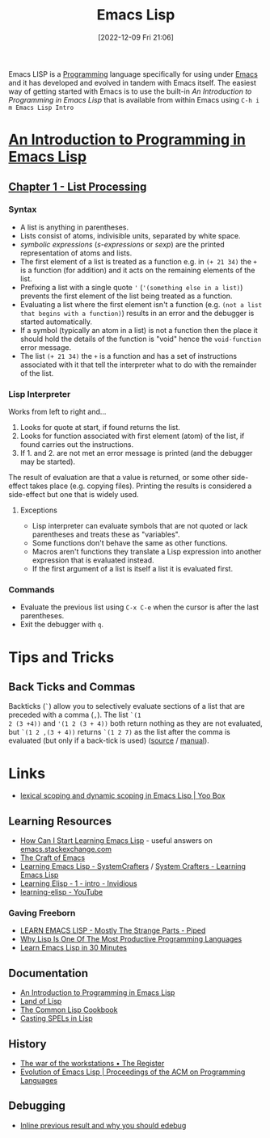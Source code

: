 :PROPERTIES:
:ID:       708f5d99-6040-4306-a323-306d39ce45c3
:mtime:    20241203232124 20241203220011 20240715163129 20240709204003 20240611153339 20240331202209 20240225185002 20240206201930 20240118162910 20231113221350 20230621183025 20230511204503 20230215095632 20230129085036 20230114084505 20230103103311 20221209211925
:ctime:    20221209211925
:END:
#+TITLE: Emacs Lisp
#+DATE: [2022-12-09 Fri 21:06]
#+FILETAGS: :emacs:lisp:programming:

Emacs LISP is a [[id:ea1499ab-dab2-49b1-8479-cb5a2fbd38bc][Programming]] language specifically for using under [[id:754f25a5-3429-4504-8a17-4efea1568eba][Emacs]] and it has developed and evolved in tandem with
Emacs itself. The easiest way of getting started with Emacs is to use the built-in /An Introduction to Programming in
Emacs Lisp/ that is available from within Emacs using ~C-h i m Emacs Lisp Intro~

* [[https://www.gnu.org/software/emacs/manual/html_node/eintr/index.html][An Introduction to Programming in Emacs Lisp]]

** [[https://www.gnu.org/software/emacs/manual/html_node/eintr/List-Processing.html][Chapter 1 - List Processing]]

*** Syntax
+ A list is anything in parentheses.
+ Lists consist of atoms, indivisible units, separated by white space.
+ /symbolic expressions/ (/s-expressions/ or /sexp/) are the printed representation of atoms and lists.
+ The first element of a list is treated as a function e.g. in ~(+ 21 34)~ the ~+~ is a function (for addition) and it
  acts on the remaining elements of the list.
+ Prefixing a list  with a single quote ~'~ (~'(something else in a list)~) prevents the first element of the list being
  treated as a function.
+ Evaluating a list where the first element isn't a function (e.g. ~(not a list that begins with a function)~) results
  in an error and the debugger is started automatically.
+ If a symbol (typically an atom in a list) is not a function then the place it should hold the details of the function
  is "void" hence the ~void-function~ error message.
+ The list ~(+ 21 34)~ the ~+~ is a function and has a set of instructions associated with it that tell the interpreter
  what to do with the remainder of the list.

*** Lisp Interpreter

Works from left to right and...

1. Looks for quote at start, if found returns the list.
2. Looks for function associated with first element (atom) of the list, if found carries out the instructions.
3. If 1. and 2. are not met an error message is printed (and the debugger may be started).

The result of evaluation are that a value is returned, or some other side-effect takes place (e.g. copying
files). Printing the results is considered a side-effect but one that is widely used.

**** Exceptions

+ Lisp interpreter can evaluate symbols that are not quoted or lack parentheses and treats these as "variables".
+ Some functions don't behave the same as other functions.
+ Macros aren't functions they translate a Lisp expression into another expression that is evaluated instead.
+ If the first argument of a list is itself a list it is evaluated first.
*** Commands
+ Evaluate the previous list using ~C-x C-e~ when the cursor is after the last parentheses.
+ Exit the debugger with ~q~.

* Tips and Tricks

** Back Ticks and Commas

Backticks (~`~) allow you to selectively evaluate sections of a list that are preceded with a comma (~,~). The list ~`(1
2 (3 +4))~ and ~'(1 2 (3 + 4))~ both return nothing as they are not evaluated, but ~`(1 2 ,(3 + 4))~ returns ~`(1 2 7)~
as the list after the comma is evaluated (but only if a back-tick is used) ([[https://fosstodon.org/@dliden@emacs.ch/111884927150599744][source]] / [[https://www.gnu.org/software/emacs/manual/html_node/elisp/Backquote.html][manual]]).
* Links

+ [[https://yoo2080.wordpress.com/2011/12/31/lexical-scoping-and-dynamic-scoping-in-emacs-lisp/][lexical scoping and dynamic scoping in Emacs Lisp | Yoo Box]]

** Learning Resources

+ [[https://emacs.stackexchange.com/a/47320/10100][How Can I Start Learning Emacs Lisp]] - useful answers on [[https://emacs.stackexchange.com/][emacs.stackexchange.com]]
+ [[https://craft-of-emacs.kebab-ca.se/index.html][The Craft of Emacs]]
+ [[https://www.youtube.com/playlist?list=PLEoMzSkcN8oPQtn7FQEF3D7sroZbXuPZ7][Learning Emacs Lisp - SystemCrafters]] / [[https://systemcrafters.net/learning-emacs-lisp/][System Crafters - Learning Emacs Lisp]]
+ [[https://yt.artemislena.eu/watch?v=x9Qws7ZOksc][Learning Elisp - 1 - intro - Invidious]]
+ [[https://www.youtube.com/playlist?list=PL9KxKa8NpFxKGctwh4-BqjQvdSRhh4NV-][learning-elisp - YouTube]]

*** Gaving Freeborn

+ [[https://piped.video/watch?v=NocDm4zzToo][LEARN EMACS LISP - Mostly The Strange Parts - Piped]]
+ [[https://piped.video/watch?v=AfY_zGR_QBI][Why Lisp Is One Of The Most Productive Programming Languages]]
+ [[https://piped.video/watch?v=1y__2IK-aLM][Learn Emacs Lisp in 30 Minutes]]


** Documentation

+ [[https://www.gnu.org/software/emacs/manual/html_node/eintr/index.html][An Introduction to Programming in Emacs Lisp]]
+ [[http://landoflisp.com/][Land of Lisp]]
+ [[https://cl-cookbook.sourceforge.net/index.html][The Common Lisp Cookbook]]
+ [[https://www.gnu.org/software/emacs/casting-spels-emacs/html/casting-spels-emacs-1.html][Casting SPELs in Lisp]]

** History

+ [[https://www.theregister.com/2023/12/25/the_war_of_the_workstations/][The war of the workstations • The Register]]
+ [[https://dl.acm.org/doi/10.1145/3386324][Evolution of Emacs Lisp | Proceedings of the ACM on Programming Languages]]

** Debugging

+ [[https://xenodium.com/inline-previous-result-and-why-you-should-edebug/][Inline previous result and why you should edebug]]
